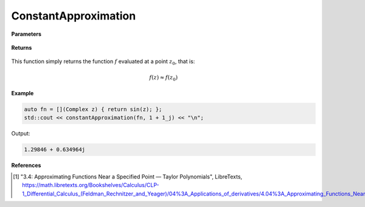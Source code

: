 
ConstantApproximation
=====

.. cpp:function:: constexpr Complex constantApproximation(Complex (*f)(Complex), const Complex& z) noexcept

   Evaluates the constant Taylor approximation of a complex function at a point :math:`z` [1]_.

**Parameters**

    .. cpp:var:: Complex (*f)(Complex)

        The function to approximate. 

    .. cpp:var:: const Complex& z0

        The complex point at which to center the approximation. 

**Returns**

    .. cpp:type:: Complex

        A complex number. 

This function simply returns the function :math:`f` evaluated at a point :math:`z_0`, that is:

.. math::
   f(z) \approx f(z_0)

**Example**

.. code-block:: cpp

    auto fn = [](Complex z) { return sin(z); }; 
    std::cout << constantApproximation(fn, 1 + 1_j) << "\n";

Output:

.. code-block:: cpp

    1.29846 + 0.634964j

**References**

.. [1] "3.4: Approximating Functions Near a Specified Point — Taylor Polynomials", LibreTexts,
        https://math.libretexts.org/Bookshelves/Calculus/CLP-1_Differential_Calculus_(Feldman_Rechnitzer_and_Yeager)/04%3A_Applications_of_derivatives/4.04%3A_Approximating_Functions_Near_a_Specified_Point__Taylor_Polynomials
